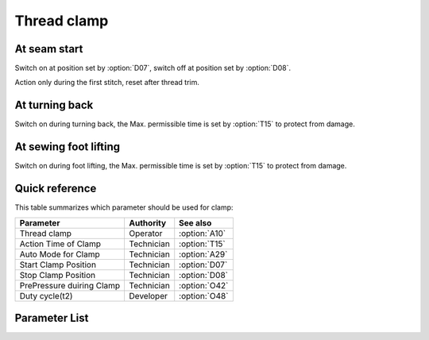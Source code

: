 Thread clamp
============

At seam start
-------------

Switch on at position set by :option:`D07`, switch off at position set by :option:`D08`.

Action only during the first stitch, reset after thread trim.

At turning back
---------------

Switch on during turning back, the Max. permissible time is set by :option:`T15` to
protect from damage.

At sewing foot lifting
----------------------

Switch on during foot lifting, the Max. permissible time is set by :option:`T15` to
protect from damage.

Quick reference
---------------

This table summarizes which parameter should be used for clamp:

========================= ========== =============
Parameter                 Authority  See also
========================= ========== =============
Thread clamp              Operator   :option:`A10`
Action Time of Clamp      Technician :option:`T15`
Auto Mode for Clamp       Technician :option:`A29`
Start Clamp Position      Technician :option:`D07`
Stop Clamp Position       Technician :option:`D08`
PrePressure duiring Clamp Technician :option:`O42`
Duty cycle(t2)            Developer  :option:`O48`
========================= ========== =============

Parameter List
--------------

.. option:: A10

    -Max  1
    -Min  0
    -Unit  --
    -Description
      | Thread clamp:
      | 0 = Off;
      | 1 = On.

.. option:: T15

    -Max  1000
    -Min  1
    -Unit  ms
    -Description  Action time of clamp when lifting the foot or lifting the needlebar after trim.

.. option:: A29

    -Max  3
    -Min  0
    -Unit  --
    -Description
      | 0 = actions when start sewing;
      | 1 = actions when start sewing and lifting the needle after trim;
      | 2 = actions when start sewing and lifting the foot;
      | 3 = both 1&2.

.. option:: D07

    -Max  359
    -Min  0
    -Unit  1°
    -Description  Position when the magnet of clamp is activated.

.. option:: D08

    -Max  359
    -Min  0
    -Unit  1°
    -Description  Position when the magnet of clamp is deactivated.

.. option:: O42

    -Max  1
    -Min  0
    -Unit  --
    -Description
      | Reduce the sewing foot pressure during the clamping cycle:
      | 0 = Off;
      | 1 = On.

.. option:: O48

    -Max  100
    -Min  0
    -Unit  %
    -Description  Clamp:duty cycle[%] in :term:`time period t2`.
